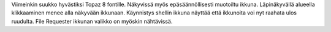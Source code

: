 Viimeinkin suukko hyvästiksi Topaz 8 fontille. Näkyvissä myös
epäsäännöllisesti muotoiltu ikkuna. Läpinäkyvällä alueella klikkaaminen menee
alla näkyvään ikkunaan. Käynnistys shellin ikkuna näyttää että ikkunoita voi
nyt raahata ulos ruudulta. File Requester ikkunan valikko on myöskin
nähtävissä.
